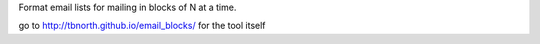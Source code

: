 Format email lists for mailing in blocks of N at a time.

go to http://tbnorth.github.io/email_blocks/ for the tool itself
